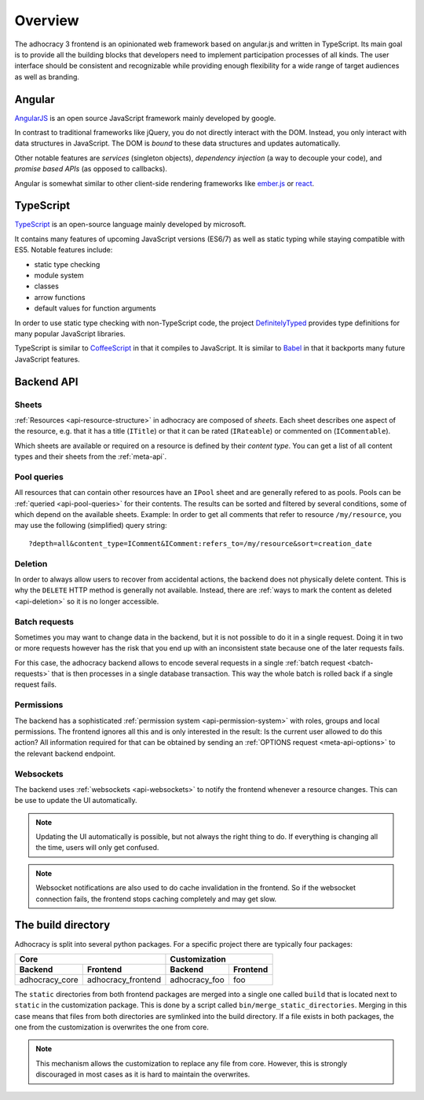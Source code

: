 Overview
========

The adhocracy 3 frontend is an opinionated web framework based on
angular.js and written in TypeScript. Its main goal is to provide all
the building blocks that developers need to implement participation
processes of all kinds. The user interface should be consistent and
recognizable while providing enough flexibility for a wide range of
target audiences as well as branding.

Angular
-------

`AngularJS <https://angularjs.org/>`__ is an open source JavaScript
framework mainly developed by google.

In contrast to traditional frameworks like jQuery, you do not directly
interact with the DOM. Instead, you only interact with data structures
in JavaScript. The DOM is *bound* to these data structures and updates
automatically.

Other notable features are *services* (singleton objects), *dependency
injection* (a way to decouple your code), and *promise based APIs* (as
opposed to callbacks).

Angular is somewhat similar to other client-side rendering frameworks
like `ember.js <http://emberjs.com/>`__ or
`react <http://reactjs.com/>`__.

TypeScript
----------

`TypeScript <http://www.typescriptlang.org/>`__ is an open-source
language mainly developed by microsoft.

It contains many features of upcoming JavaScript versions (ES6/7) as
well as static typing while staying compatible with ES5. Notable
features include:

-  static type checking
-  module system
-  classes
-  arrow functions
-  default values for function arguments

In order to use static type checking with non-TypeScript code, the
project `DefinitelyTyped <http://definitelytyped.org/>`__ provides type
definitions for many popular JavaScript libraries.

TypeScript is similar to `CoffeeScript <http://coffeescript.org/>`__ in
that it compiles to JavaScript. It is similar to
`Babel <https://babeljs.io/>`__ in that it backports many future
JavaScript features.

Backend API
-----------

Sheets
++++++

:ref:`Resources <api-resource-structure>` in adhocracy are composed of
*sheets*. Each sheet describes one aspect of the resource, e.g. that it
has a title (``ITitle``) or that it can be rated (``IRateable``) or
commented on (``ICommentable``).

Which sheets are available or required on a resource is defined by their
*content type*. You can get a list of all content types and their sheets
from the :ref:`meta-api`.

Pool queries
++++++++++++

All resources that can contain other resources have an ``IPool`` sheet
and are generally refered to as pools. Pools can be :ref:`queried
<api-pool-queries>` for their contents. The results can be sorted and
filtered by several conditions, some of which depend on the available
sheets. Example: In order to get all comments that refer to resource
``/my/resource``, you may use the following (simplified) query string::

    ?depth=all&content_type=IComment&IComment:refers_to=/my/resource&sort=creation_date

Deletion
++++++++

In order to always allow users to recover from accidental actions, the
backend does not physically delete content. This is why the ``DELETE``
HTTP method is generally not available. Instead, there are :ref:`ways to
mark the content as deleted <api-deletion>` so it is no longer
accessible.

Batch requests
++++++++++++++

Sometimes you may want to change data in the backend, but it is not
possible to do it in a single request. Doing it in two or more requests
however has the risk that you end up with an inconsistent state because
one of the later requests fails.

For this case, the adhocracy backend allows to encode several requests
in a single :ref:`batch request <batch-requests>` that is then processes
in a single database transaction. This way the whole batch is rolled
back if a single request fails.

Permissions
+++++++++++

The backend has a sophisticated :ref:`permission system
<api-permission-system>` with roles, groups and local permissions. The
frontend ignores all this and is only interested in the result: Is the
current user allowed to do this action? All information required for
that can be obtained by sending an :ref:`OPTIONS request
<meta-api-options>` to the relevant backend endpoint.

Websockets
++++++++++

The backend uses :ref:`websockets <api-websockets>` to notify the
frontend whenever a resource changes. This can be use to update the UI
automatically.

.. NOTE::

   Updating the UI automatically is possible, but not always the right
   thing to do. If everything is changing all the time, users will only
   get confused.

.. NOTE::

   Websocket notifications are also used to do cache invalidation in the
   frontend. So if the websocket connection fails, the frontend stops
   caching completely and may get slow.

The build directory
-------------------

Adhocracy is split into several python packages. For a specific project
there are typically four packages:

==============  ==================  =============  ========
             Core                        Customization
----------------------------------  -----------------------
Backend         Frontend            Backend        Frontend
==============  ==================  =============  ========
adhocracy_core  adhocracy_frontend  adhocracy_foo  foo
==============  ==================  =============  ========

The ``static`` directories from both frontend packages are merged into
a single one called ``build`` that is located next to ``static`` in the
customization package. This is done by a script called
``bin/merge_static_directories``. Merging in this case means that files
from both directories are symlinked into the build directory. If a file
exists in both packages, the one from the customization is overwrites
the one from core.

.. NOTE::

   This mechanism allows the customization to replace any file from
   core. However, this is strongly discouraged in most cases as it is
   hard to maintain the overwrites.
